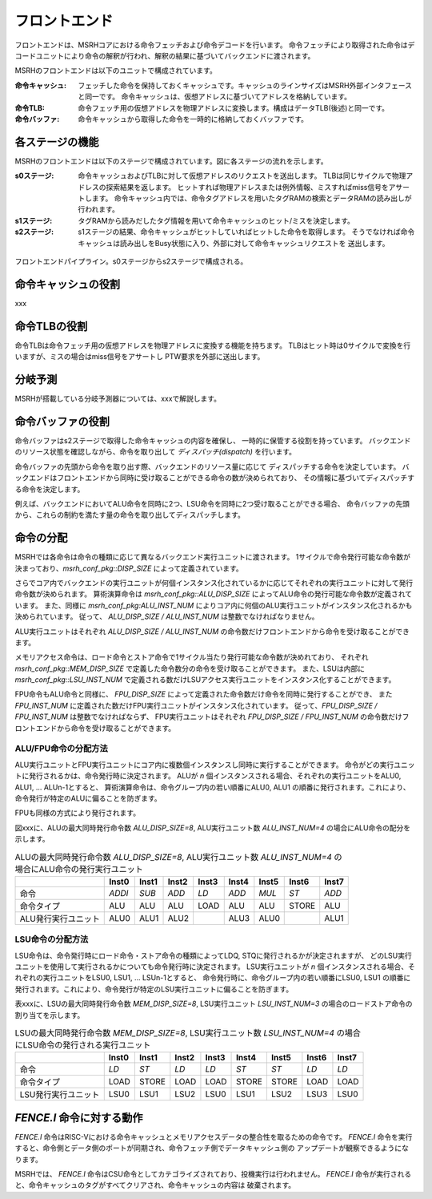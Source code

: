 フロントエンド
==============

フロントエンドは、MSRHコアにおける命令フェッチおよび命令デコードを行います。
命令フェッチにより取得された命令はデコードユニットにより命令の解釈が行われ、解釈の結果に基づいてバックエンドに渡されます。

MSRHのフロントエンドは以下のユニットで構成されています。

:命令キャッシュ:
   フェッチした命令を保持しておくキャッシュです。キャッシュのラインサイズはMSRH外部インタフェースと同一です。
   命令キャッシュは、仮想アドレスに基づいてアドレスを格納しています。

:命令TLB:
   命令フェッチ用の仮想アドレスを物理アドレスに変換します。構成はデータTLB(後述)と同一です。

:命令バッファ:
   命令キャッシュから取得した命令を一時的に格納しておくバッファです。

各ステージの機能
----------------

MSRHのフロントエンドは以下のステージで構成されています。図に各ステージの流れを示します。

:s0ステージ:
   命令キャッシュおよびTLBに対して仮想アドレスのリクエストを送出します。
   TLBは同じサイクルで物理アドレスの探索結果を返します。
   ヒットすれば物理アドレスまたは例外情報、ミスすればmiss信号をアサートします。
   命令キャッシュ内では、命令タグアドレスを用いたタグRAMの検索とデータRAMの読み出しが
   行われます。

:s1ステージ:
   タグRAMから読みだしたタグ情報を用いて命令キャッシュのヒット/ミスを決定します。

:s2ステージ:
   s1ステージの結果、命令キャッシュがヒットしていればヒットした命令を取得します。
   そうでなければ命令キャッシュは読み出しをBusy状態に入り、外部に対して命令キャッシュリクエストを
   送出します。

.. figure:: frontend_pipe.svg
   :alt: フロントエンドパイプライン
   :align: center

   フロントエンドパイプライン。s0ステージからs2ステージで構成される。

命令キャッシュの役割
--------------------

xxx

命令TLBの役割
-------------

命令TLBは命令フェッチ用の仮想アドレスを物理アドレスに変換する機能を持ちます。
TLBはヒット時は0サイクルで変換を行いますが、ミスの場合はmiss信号をアサートし
PTW要求を外部に送出します。

分岐予測
--------

MSRHが搭載している分岐予測器については、xxxで解説します。


命令バッファの役割
------------------

命令バッファはs2ステージで取得した命令キャッシュの内容を確保し、
一時的に保管する役割を持っています。
バックエンドのリソース状態を確認しながら、命令を取り出して *ディスパッチ(dispatch)* を行います。

命令バッファの先頭から命令を取り出す際、バックエンドのリソース量に応じて
ディスパッチする命令を決定しています。
バックエンドはフロントエンドから同時に受け取ることができる命令の数が決められており、
その情報に基づいてディスパッチする命令を決定します。

例えば、バックエンドにおいてALU命令を同時に2つ、LSU命令を同時に2つ受け取ることができる場合、
命令バッファの先頭から、これらの制約を満たす量の命令を取り出してディスパッチします。

命令の分配
----------

MSRHでは各命令は命令の種類に応じて異なるバックエンド実行ユニットに渡されます。
1サイクルで命令発行可能な命令数が決まっており、`msrh_conf_pkg::DISP_SIZE` によって定義されています。

さらでコア内でバックエンドの実行ユニットが何個インスタンス化されているかに応じてそれぞれの実行ユニットに対して発行命令数が決められます。
算術演算命令は `msrh_conf_pkg::ALU_DISP_SIZE` によってALU命令の発行可能な命令数が定義されています。
また、同様に `msrh_conf_pkg:ALU_INST_NUM` によりコア内に何個のALU実行ユニットがインスタンス化されるかも決められています。
従って、 `ALU_DISP_SIZE / ALU_INST_NUM` は整数でなければなりません。

ALU実行ユニットはそれぞれ `ALU_DISP_SIZE / ALU_INST_NUM` の命令数だけフロントエンドから命令を受け取ることができます。

メモリアクセス命令は、ロード命令とストア命令で1サイクル当たり発行可能な命令数が決めれており、
それぞれ `msrh_conf_pkg::MEM_DISP_SIZE` で定義した命令数分の命令を受け取ることができます。
また、LSUは内部に `msrh_conf_pkg::LSU_INST_NUM` で定義される数だけLSUアクセス実行ユニットをインスタンス化することができます。


FPU命令もALU命令と同様に、 `FPU_DISP_SIZE` によって定義された命令数だけ命令を同時に発行することができ、
また `FPU_INST_NUM` に定義された数だけFPU実行ユニットがインスタンス化されています。
従って、`FPU_DISP_SIZE / FPU_INST_NUM` は整数でなければならず、
FPU実行ユニットはそれぞれ `FPU_DISP_SIZE / FPU_INST_NUM` の命令数だけフロントエンドから命令を受け取ることができます。

ALU/FPU命令の分配方法
~~~~~~~~~~~~~~~~~~~~~

ALU実行ユニットとFPU実行ユニットにコア内に複数個インスタンスし同時に実行することができます。
命令がどの実行ユニットに発行されるかは、命令発行時に決定されます。
ALUが `n` 個インスタンスされる場合、それぞれの実行ユニットをALU0, ALU1, ... ALUn-1とすると、
算術演算命令は、命令グループ内の若い順番にALU0, ALU1 の順番に発行されます。これにより、命令発行が特定のALUに偏ることを防ぎます。

FPUも同様の方式により発行されます。

図xxxに、ALUの最大同時発行命令数 `ALU_DISP_SIZE=8`, ALU実行ユニット数 `ALU_INST_NUM=4` の場合にALU命令の配分を示します。


.. table:: ALUの最大同時発行命令数 `ALU_DISP_SIZE=8`, ALU実行ユニット数 `ALU_INST_NUM=4` の場合にALU命令の発行実行ユニット

	+---------------------+--------+--------+--------+--------+--------+--------+--------+--------+
	|                     | Inst0  | Inst1  | Inst2  | Inst3  | Inst4  | Inst5  | Inst6  | Inst7  |
	+=====================+========+========+========+========+========+========+========+========+
	| 命令                | `ADDI` | `SUB`  | `ADD`  | `LD`   | `ADD`  | `MUL`  | `ST`   | `ADD`  |
	+---------------------+--------+--------+--------+--------+--------+--------+--------+--------+
	| 命令タイプ          | ALU    | ALU    | ALU    | LOAD   | ALU    | ALU    | STORE  | ALU    |
	+---------------------+--------+--------+--------+--------+--------+--------+--------+--------+
	| ALU発行実行ユニット | ALU0   | ALU1   | ALU2   |        | ALU3   | ALU0   |        | ALU1   |
	+---------------------+--------+--------+--------+--------+--------+--------+--------+--------+


LSU命令の分配方法
~~~~~~~~~~~~~~~~~~

LSU命令は、命令発行時にロード命令・ストア命令の種類によってLDQ, STQに発行されるかが決定されますが、
どのLSU実行ユニットを使用して実行されるかについても命令発行時に決定されます。
LSU実行ユニットが `n` 個インスタンスされる場合、それぞれの実行ユニットをLSU0, LSU1, ... LSUn-1とすると、
命令発行時に、命令グループ内の若い順番にLSU0, LSU1 の順番に発行されます。これにより、命令発行が特定のLSU実行ユニットに偏ることを防ぎます。

表xxxに、LSUの最大同時発行命令数 `MEM_DISP_SIZE=8`, LSU実行ユニット `LSU_INST_NUM=3` の場合のロードストア命令の割り当てを示します。

.. table:: LSUの最大同時発行命令数 `MEM_DISP_SIZE=8`, LSU実行ユニット数 `LSU_INST_NUM=4` の場合にLSU命令の発行される実行ユニット

	+---------------------+--------+--------+--------+--------+--------+--------+--------+--------+
	|                     | Inst0  | Inst1  | Inst2  | Inst3  | Inst4  | Inst5  | Inst6  | Inst7  |
	+=====================+========+========+========+========+========+========+========+========+
	| 命令                | `LD`   | `ST`   | `LD`   | `LD`   | `ST`   | `ST`   | `LD`   | `LD`   |
	+---------------------+--------+--------+--------+--------+--------+--------+--------+--------+
	| 命令タイプ          | LOAD   | STORE  | LOAD   | LOAD   | STORE  | STORE  | LOAD   | LOAD   |
	+---------------------+--------+--------+--------+--------+--------+--------+--------+--------+
	| LSU発行実行ユニット | LSU0   | LSU1   | LSU2   | LSU0   | LSU1   | LSU2   | LSU3   | LSU0   |
	+---------------------+--------+--------+--------+--------+--------+--------+--------+--------+


`FENCE.I` 命令に対する動作
--------------------------

`FENCE.I` 命令はRISC-Vにおける命令キャッシュとメモリアクセスデータの整合性を取るための命令です。
`FENCE.I` 命令を実行すると、命令側とデータ側のポートが同期され、命令フェッチ側でデータキャッシュ側の
アップデートが観察できるようになります。

MSRHでは、 `FENCE.I` 命令はCSU命令としてカテゴライズされており、投機実行は行われません。
`FENCE.I` 命令が実行されると、命令キャッシュのタグがすべてクリアされ、命令キャッシュの内容は
破棄されます。

